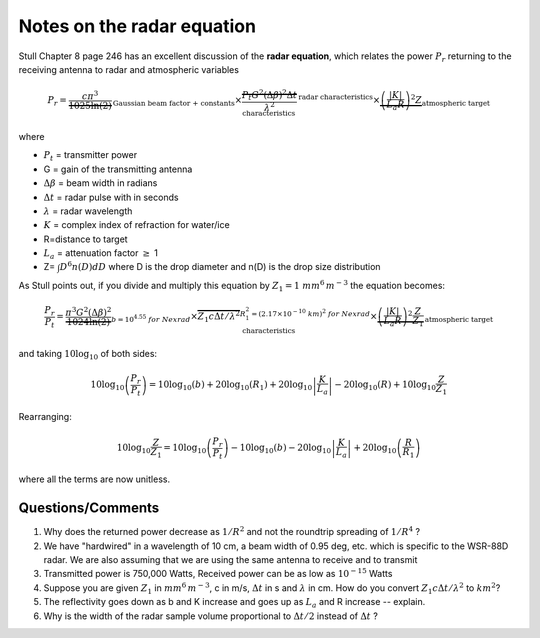 .. _week8:radar:

Notes on the radar equation
+++++++++++++++++++++++++++

Stull Chapter 8 page 246 has an excellent discussion of the **radar equation**,
which relates the power :math:`P_r` returning to the receiving antenna to radar and atmospheric variables

.. math::

   P_r = \underbrace{\frac{c \pi^3}{1025 \ln(2)}}_{\text{Gaussian beam factor + constants}} \times
          \overbrace{\frac{P_t G^2 (\Delta \beta)^2 \Delta t}{\lambda^2}}^{\text{radar characteristics}} \times
          \underbrace{\left ( \frac{|K|}{L_a R} \right )^2 Z}_{\text{atmospheric target characteristics}}


where

* :math:`P_t` = transmitter power
* G = gain of the transmitting antenna
* :math:`\Delta \beta` = beam width in radians
* :math:`\Delta t` = radar pulse with in seconds
* :math:`\lambda` = radar wavelength
* :math:`K` = complex index of refraction for water/ice
* R=distance to target
* :math:`L_a` = attenuation factor :math:`\geq` 1
* Z= :math:`\int D^6 n(D) dD` where D is the drop diameter and n(D) is the drop size distribution

As Stull points out, if you divide and multiply this equation by :math:`Z_1= 1\ mm^6\,m^{-3}` the equation becomes:

.. math::

   \frac{P_r}{P_t}=\underbrace{\frac{\pi^3 G^2 (\Delta \beta)^2}{1024 \ln(2)}}_{b=10^{4.55}\ for\ Nexrad} \times
          \overbrace{Z_1 c  \Delta t/\lambda^2}^{R_1^2 = (2.17 \times 10^{-10}\ km)^2\ for\ Nexrad} \times
          \underbrace{\left ( \frac{|K|}{L_a R} \right )^2 \frac{Z}{Z_1}}_{\text{atmospheric target characteristics}}

and taking :math:`10 \log_{10}` of both sides:

.. math::

  10 \log_{10} \left ( \frac{P_r}{P_t} \right ) = 10 \log_{10}(b) + 20 \log_{10} (R_1) + 20 \log_{10} \left | \frac{K}{L_a} \right |
          - 20 \log_{10} (R) + 10 \log_{10} \frac{Z}{Z_1}

Rearranging:

.. math::

   10 \log_{10} \frac{Z}{Z_1} =  10 \log_{10} \left ( \frac{P_r}{P_t} \right ) - 10 \log_{10}(b)  - 20 \log_{10} \left | \frac{K}{L_a} \right |
         +  20 \log_{10} \left ( \frac{R}{R_1} \right )

where all the terms are now unitless.

Questions/Comments
==================


1) Why does the returned power decrease as :math:`1/R^2` and not the roundtrip spreading of :math:`1/R^4` ?

2) We have "hardwired" in a wavelength of 10 cm, a beam width of 0.95 deg, etc. which is specific to the WSR-88D radar.  We
   are also assuming that we are using the same antenna to receive and to transmit

3) Transmitted power is 750,000 Watts, Received power can be as low as :math:`10^{-15}` Watts

4) Suppose you are given :math:`Z_1` in :math:`mm^6\,m^{-3}`, c in m/s, :math:`\Delta t` in s and :math:`\lambda` in cm.  How do you convert
   :math:`Z_1 c  \Delta t/\lambda^2` to :math:`km^2`?

5) The reflectivity goes down as b and K increase and goes up as :math:`L_a` and R increase -- explain.

6) Why is the width of the radar sample volume proportional to :math:`\Delta t/2` instead of :math:`\Delta t` ?
